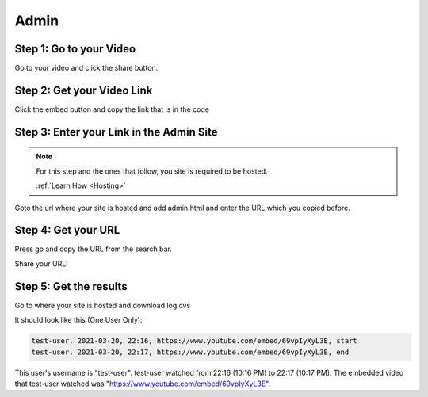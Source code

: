 Admin
==========

Step 1: Go to your Video
**************************************

Go to your video and click the share button.

.. image:: Video.png
  :width: 800
  :alt: The Share Button

Step 2: Get your Video Link
**************************************

Click the embed button and copy the link that is in the code

.. image:: embedbu.png
  :width: 800
  :alt: The Share Button



.. image:: embed.png
  :width: 800
  :alt: The Share Button


Step 3: Enter your Link in the Admin Site
******************************************

.. note::

    For this step and the ones that follow, you site is required to be
    hosted.

    :ref:`Learn How <Hosting>`

Goto the url where your site is hosted and add admin.html and enter the URL
which you copied before.

.. image:: admin.jpeg
  :width: 800
  :alt: The Admin Page


Step 4: Get your URL
******************************************

Press go and copy the URL from the search bar.

.. image:: Copy.png
    :width: 800
    :alt: Copy URL


Share your URL!

Step 5: Get the results
******************************************

Go to where your site is hosted and download log.cvs

It should look like this (One User Only):

.. code-block:: text

    test-user, 2021-03-20, 22:16, https://www.youtube.com/embed/69vpIyXyL3E, start
    test-user, 2021-03-20, 22:17, https://www.youtube.com/embed/69vpIyXyL3E, end

This user's username is "test-user". test-user watched from 22:16 (10:16 PM) to
22:17 (10:17 PM). The embedded video that test-user watched was
"https://www.youtube.com/embed/69vpIyXyL3E".